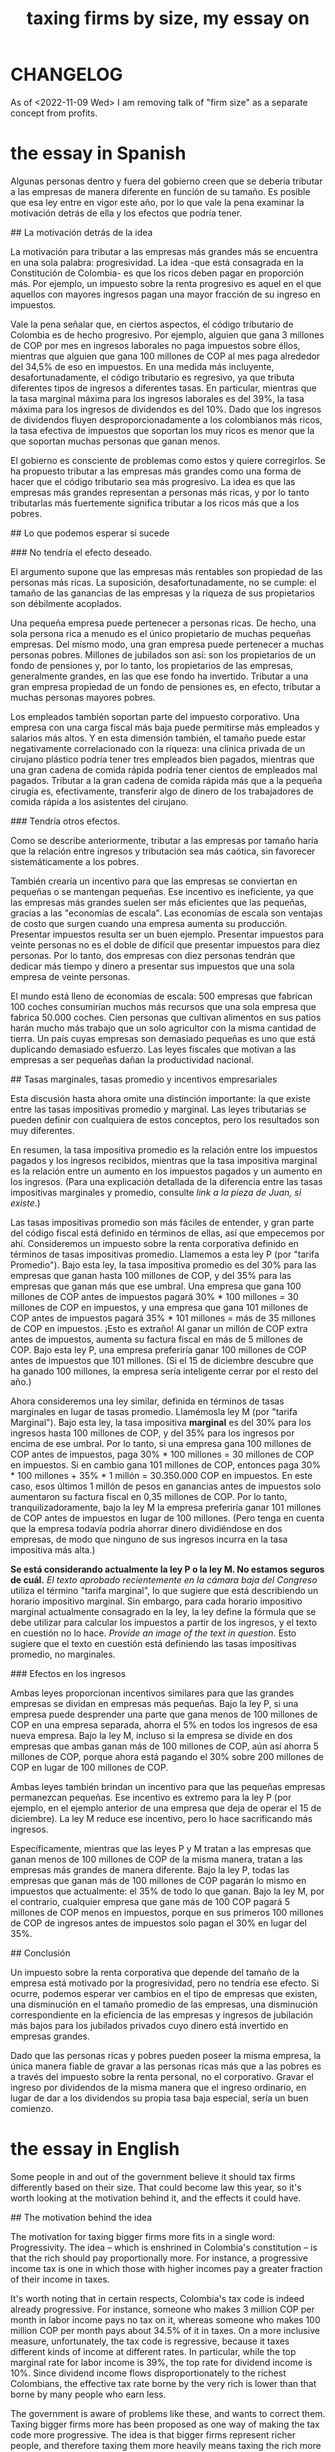 :PROPERTIES:
:ID:       78338d97-3af9-431d-94b4-b4e911b8d901
:END:
#+title: taxing firms by size, my essay on
* CHANGELOG
  As of <2022-11-09 Wed> I am removing talk of "firm size" as a separate concept from profits.
* the essay in Spanish
# La razón detrás de, y el probable efecto de, un impuesto que depende del tamaño de la empresa.

Algunas personas dentro y fuera del gobierno creen que se debería tributar a las empresas de manera diferente en función de su tamaño. Es posible que esa ley entre en vigor este año, por lo que vale la pena examinar la motivación detrás de ella y los efectos que podría tener.

## La motivación detrás de la idea

La motivación para tributar a las empresas más grandes más se encuentra en una sola palabra: progresividad. La idea -que está consagrada en la Constitución de Colombia- es que los ricos deben pagar en proporción más. Por ejemplo, un impuesto sobre la renta progresivo es aquel en el que aquellos con mayores ingresos pagan una mayor fracción de su ingreso en impuestos.

Vale la pena señalar que, en ciertos aspectos, el código tributario de Colombia es de hecho progresivo. Por ejemplo, alguien que gana 3 millones de COP por mes en ingresos laborales no paga impuestos sobre éllos, mientras que alguien que gana 100 millones de COP al mes paga alrededor del 34,5% de eso en impuestos. En una medida más incluyente, desafortunadamente, el código tributario es regresivo, ya que tributa diferentes tipos de ingresos a diferentes tasas. En particular, mientras que la tasa marginal máxima para los ingresos laborales es del 39%, la tasa máxima para los ingresos de dividendos es del 10%. Dado que los ingresos de dividendos fluyen desproporcionadamente a los colombianos más ricos, la tasa efectiva de impuestos que soportan los muy ricos es menor que la que soportan muchas personas que ganan menos.

El gobierno es consciente de problemas como estos y quiere corregirlos. Se ha propuesto tributar a las empresas más grandes como una forma de hacer que el código tributario sea más progresivo. La idea es que las empresas más grandes representan a personas más ricas, y por lo tanto tributarlas más fuertemente significa tributar a los ricos más que a los pobres.


## Lo que podemos esperar si sucede

### No tendría el efecto deseado.

El argumento supone que las empresas más rentables son propiedad de las personas más ricas. La suposición, desafortunadamente, no se cumple: el tamaño de las ganancias de las empresas y la riqueza de sus propietarios son débilmente acoplados.

Una pequeña empresa puede pertenecer a personas ricas. De hecho, una sola persona rica a menudo es el único propietario de muchas pequeñas empresas. Del mismo modo, una gran empresa puede pertenecer a muchas personas pobres. Millones de jubilados son así: son los propietarios de un fondo de pensiones y, por lo tanto, los propietarios de las empresas, generalmente grandes, en las que ese fondo ha invertido. Tributar a una gran empresa propiedad de un fondo de pensiones es, en efecto, tributar a muchas personas mayores pobres.

Los empleados también soportan parte del impuesto corporativo. Una empresa con una carga fiscal más baja puede permitirse más empleados y salarios más altos. Y en esta dimensión también, el tamaño puede estar negativamente correlacionado con la riqueza: una clínica privada de un cirujano plástico podría tener tres empleados bien pagados, mientras que una gran cadena de comida rápida podría tener cientos de empleados mal pagados. Tributar a la gran cadena de comida rápida más que a la pequeña cirugía es, efectivamente, transferir algo de dinero de los trabajadores de comida rápida a los asistentes del cirujano.


### Tendría otros efectos.

Como se describe anteriormente, tributar a las empresas por tamaño haría que la relación entre ingresos y tributación sea más caótica, sin favorecer sistemáticamente a los pobres.

También crearía un incentivo para que las empresas se conviertan en pequeñas o se mantengan pequeñas. Ese incentivo es ineficiente, ya que las empresas más grandes suelen ser más eficientes que las pequeñas, gracias a las "economías de escala". Las economías de escala son ventajas de costo que surgen cuando una empresa aumenta su producción. Presentar impuestos resulta ser un buen ejemplo. Presentar impuestos para veinte personas no es el doble de difícil que presentar impuestos para diez personas. Por lo tanto, dos empresas con diez personas tendrán que dedicar más tiempo y dinero a presentar sus impuestos que una sola empresa de veinte personas.

El mundo está lleno de economías de escala: 500 empresas que fabrican 100 coches consumirían muchos más recursos que una sola empresa que fabrica 50.000 coches. Cien personas que cultivan alimentos en sus patios harán mucho más trabajo que un solo agricultor con la misma cantidad de tierra. Un país cuyas empresas son demasiado pequeñas es uno que está duplicando demasiado esfuerzo. Las leyes fiscales que motivan a las empresas a ser pequeñas dañan la productividad nacional.


## Tasas marginales, tasas promedio y incentivos empresariales

Esta discusión hasta ahora omite una distinción importante: la que existe entre las tasas impositivas promedio y marginal. Las leyes tributarias se pueden definir con cualquiera de estos conceptos, pero los resultados son muy diferentes.

En resumen, la tasa impositiva promedio es la relación entre los impuestos pagados y los ingresos recibidos, mientras que la tasa impositiva marginal es la relación entre un aumento en los impuestos pagados y un aumento en los ingresos. (Para una explicación detallada de la diferencia entre las tasas impositivas marginales y promedio, consulte [[link a la pieza de Juan, si existe]].)

Las tasas impositivas promedio son más fáciles de entender, y gran parte del código fiscal está definido en términos de ellas, así que empecemos por ahí. Consideremos un impuesto sobre la renta corporativa definido en términos de tasas impositivas promedio. Llamemos a esta ley P (por "tarifa Promedio"). Bajo esta ley, la tasa impositiva promedio es del 30% para las empresas que ganan hasta 100 millones de COP, y del 35% para las empresas que ganan más que ese umbral. Una empresa que gana 100 millones de COP antes de impuestos pagará 30% * 100 millones = 30 millones de COP en impuestos, y una empresa que gana 101 millones de COP antes de impuestos pagará 35% * 101 millones = más de 35 millones de COP en impuestos. ¡Esto es extraño! Al ganar un millón de COP extra antes de impuestos, aumenta su factura fiscal en más de 5 millones de COP. Bajo esta ley P, una empresa preferiría ganar 100 millones de COP antes de impuestos que 101 millones. (Si el 15 de diciembre descubre que ha ganado 100 millones, la empresa sería inteligente cerrar por el resto del año.)

Ahora consideremos una ley similar, definida en términos de tasas marginales en lugar de tasas promedio. Llamémosla ley M (por "tarifa Marginal"). Bajo esta ley, la tasa impositiva *marginal* es del 30% para los ingresos hasta 100 millones de COP, y del 35% para los ingresos por encima de ese umbral. Por lo tanto, si una empresa gana 100 millones de COP antes de impuestos, paga 30% * 100 millones = 30 millones de COP en impuestos. Si en cambio gana 101 millones de COP, entonces paga 30% * 100 millones + 35% * 1 millón = 30.350.000 COP en impuestos. En este caso, esos últimos 1 millón de pesos en ganancias antes de impuestos solo aumentaron su factura fiscal en 0,35 millones de COP. Por lo tanto, tranquilizadoramente, bajo la ley M la empresa preferiría ganar 101 millones de COP antes de impuestos en lugar de 100 millones. (Pero tenga en cuenta que la empresa todavía podría ahorrar dinero dividiéndose en dos empresas, de modo que ninguno de sus ingresos incurra en la tasa impositiva más alta.)

*Se está considerando actualmente la ley P o la ley M. No estamos seguros de cuál.* [[El texto aprobado recientemente en la cámara baja del Congreso]] utiliza el término "tarifa marginal", lo que sugiere que está describiendo un horario impositivo marginal. Sin embargo, para cada horario impositivo marginal actualmente consagrado en la ley, la ley define la fórmula que se debe utilizar para calcular los impuestos a partir de los ingresos, y el texto en cuestión no lo hace. [[Provide an image of the text in question.]] Esto sugiere que el texto en cuestión está definiendo las tasas impositivas promedio, no marginales.


### Efectos en los ingresos

Ambas leyes proporcionan incentivos similares para que las grandes empresas se dividan en empresas más pequeñas. Bajo la ley P, si una empresa puede desprender una parte que gana menos de 100 millones de COP en una empresa separada, ahorra el 5% en todos los ingresos de esa nueva empresa. Bajo la ley M, incluso si la empresa se divide en dos empresas que ambas ganan más de 100 millones de COP, aún así ahorra 5 millones de COP, porque ahora está pagando el 30% sobre 200 millones de COP en lugar de 100 millones de COP.

Ambas leyes también brindan un incentivo para que las pequeñas empresas permanezcan pequeñas. Ese incentivo es extremo para la ley P (por ejemplo, en el ejemplo anterior de una empresa que deja de operar el 15 de diciembre). La ley M reduce ese incentivo, pero lo hace sacrificando más ingresos.

Específicamente, mientras que las leyes P y M tratan a las empresas que ganan menos de 100 millones de COP de la misma manera, tratan a las empresas más grandes de manera diferente. Bajo la ley P, todas las empresas que ganan más de 100 millones de COP pagarán lo mismo en impuestos que actualmente: el 35% de todo lo que ganan. Bajo la ley M, por el contrario, cualquier empresa que gane más de 100 COP pagará 5 millones de COP menos en impuestos, porque en sus primeros 100 millones de COP de ingresos antes de impuestos solo pagan el 30% en lugar del 35%.


## Conclusión

Un impuesto sobre la renta corporativa que depende del tamaño de la empresa está motivado por la progresividad, pero no tendría ese efecto. Si ocurre, podemos esperar ver cambios en el tipo de empresas que existen, una disminución en el tamaño promedio de las empresas, una disminución correspondiente en la eficiencia de las empresas y ingresos de jubilación más bajos para los jubilados privados cuyo dinero está invertido en empresas grandes.

Dado que las personas ricas y pobres pueden poseer la misma empresa, la única manera fiable de gravar a las personas ricas más que a las pobres es a través del impuesto sobre la renta personal, no el corporativo. Gravar el ingreso por dividendos de la misma manera que el ingreso ordinario, en lugar de dar a los dividendos su propia tasa baja especial, sería un buen comienzo.
* the essay in English
# The reasoning behind, and the likely effect of, a tax that depends on firm size

Some people in and out of the government believe it should tax firms differently based on their size. That could become law this year, so it's worth looking at the motivation behind it, and the effects it could have.


## The motivation behind the idea

The motivation for taxing bigger firms more fits in a single word: Progressivity. The idea -- which is enshrined in Colombia's constitution -- is that the rich should pay proportionally more. For instance, a progressive income tax is one in which those with higher incomes pay a greater fraction of their income in taxes.

It's worth noting that in certain respects, Colombia's tax code is indeed already progressive. For instance, someone who makes 3 million COP per month in labor income pays no tax on it, whereas someone who makes 100 million COP per month pays about 34.5% of it in taxes. On a more inclusive measure, unfortunately, the tax code is regressive, because it taxes different kinds of income at different rates. In particular, while the top marginal rate for labor income is 39%, the top rate for dividend income is 10%. Since dividend income flows disproportionately to the richest Colombians, the effective tax rate borne by the very rich is lower than that borne by many people who earn less.

The government is aware of problems like these, and wants to correct them. Taxing bigger firms more has been proposed as one way of making the tax code more progressive. The idea is that bigger firms represent richer people, and therefore taxing them more heavily means taxing the rich more than the poor.


## What we can expect if it happens

### It would not have the intended effect.

The argument assumes that the more profitable firms are owned by the wealthiest people. The assumption, unfortunately, does not bear out: Firms' profits and their owners' wealth are weakly coupled.

A small company can belong to rich people -- indeed, a single rich person is often the sole owner of many small businesses. Similarly, a big company can belong to a lot of poor people. Millions of retirees are like this -- they are the owners of a pension fund, and thereby the owners of the  businesses, typically large ones, in which that fund has invested. To tax a big company owned largely by pension funds is, in effect, to tax a lot of poor old people.

Employees bear some part of the corporate tax, too. A company with a lower tax burden can afford more employees and higher salaries. And on this dimension too, size can be negatively correlated with wealth: A plastic surgeon's private practice might have three well-paid employees, while a big fast food chain could have hundreds of poorly-paid ones. Taxing the big fast food chain more than the littlen surgery effectively shifts some money from fast food workers to surgerons' assistants.


### It would have other effects.

As described above, taxing firms by size would make the relationship between income and taxation more chaotic, without systematically favoring the poor.

It would also create an incentive for firms to become or stay small. That incentive is inefficient, because bigger firms tend to be more efficient than smaller firms, thanks to "economies of scale". Economies of scale are cost advantages that arise when a company increases its output. Filing taxes itself turns out to be a good example. Filing taxes for twenty people is not twice as hard as filing taxes for ten people. Two firms with ten people will therefore have to spend more time and money filing their taxes than a single twenty-person firm would.

The world is full of economies of scale: 500 companies making 100 cars would use far more resources than a single company making 50,000 cars. A hundred people each growing food in their backyards will do much more work than a single farmer with the same amount of land. A country whose businesses are too small is one that is duplicating too much effort. Tax laws that motivate firms to be small damage national productivity.


## Marginal rates, average rates, and firm incentives

This discussion so far elides an important distinction: the one between average and marginal tax rates. Tax laws can be defined using either concept, but the results are wildly different.

In brief, the average tax rate is the ratio of taxes paid to income received, while the marginal tax rate is the ratio of an increase in taxes paid to an incrase in income. (For a detailed explanation of the difference between marginal and average tax rates, please refer to [[link to Juan's piece, if it exists]].)

Average tax rates are easier to understand, and much of the tax code is defined in terms of them, so let's start there. Consider a corporate income tax defined in terms of average tax rates. Let's call this law P (for "tarifa Promedio"). Under this law, the average tax rate is 30% for firms making up to 100 million COP, and 35% for firms making above that threshold. A firm that earns 100 million COP before taxes will thus pay 30% * 100 million = 30 million COP in taxes, and a firm that earns 101 million COP before taxes will pay 35% * 101 million = more than 35 million COP in taxes. This is strange! By earning an extra 1 million COP before taxes, it raises its tax bill by more than 5 million COP. Under this law P, a firm would actually prefer to make 100 million COP before taxes than 101 million. (If on December 15th it finds that it has made 100 million, the firm would be smart to close for the rest of the year.)

Now consider a similar law, defined in terms of marginal rather than average rates. Let's call it law M (for "tarifa Marginal"). Under this law, the marginal tax rate is 30% for income up to 100 million COP, and 35% for income above that threshold. Thus if a firm makes 100 million COP before taxes, it pays 30% * 100 million = 30 million COP in taxes. If instead it makes 101 million COP, then it pays 30% * 100 million + 35% * 1 million = 30,350,000 COP in taxes. In this case, those last 1 million pesos in before-tax profit only raised its tax bill by 0.35 million COP. Thus, reassuringly, under law M the firm would prefer to make 101 million COP before taxes rather than 100 million. (But note that the firm could still save money by dividing into two firms, so that none of its income incurs the higher tax rate.)

*Either law P or law M is being considered right now. We're not sure which.* [[Text recently approved in the lower chamber of Congress]] uses the term "tarifa marginal", which suggests that it is describing a marginal tax schedule. However, for every marginal tax schedule currently enshrined in law, the law defines the formula that should be used to compute taxes from income, and the text under consideration does not. [[Provide an image of such a law.]] This suggests that the text under consideration is defining average tax rates, not marginal ones.


### Revenue effects

Both laws provide similar incentives for big firms to split into smaller firms. Under law P, if a firm can spin off a portion that makes less than 100 million COP into a separate firm, it saves 5% on all the income of that new firm. Under law M, even if the firms splits into two firms that both make more than 100 million COP, it *still* saves 5 million COP, because now it is paying 30% on 200 million COP instead of 100 million COP.

Both laws also provide an incentive for small firms to stay small. That incentive is extreme for law P (for instance, in the example above of a firm that stops operating on December 15th). Law M reduces that incentive, but it does so by sacrificing more revenue.

Specifically, while laws P and M treat firms making less than 100 million COP the same way, they treat bigger firms differently. Under law P, every firm making more than 100 million COP will pay the same in taxes as it currently does: 35% of everything it earns. Under law M, by contrast, any firm making more than 100 COP will pay 5 million COP less in taxes, because on its first 100 million COP of before-tax income they will pay only 30% rather than 35%.


## Conclusion

A corporate tax that depends on firm size is motivated by progressivity, but would not have that effect. If it happens, we can expect to see changes in which kinds of businesses exist, a decrease in average firm size, a corresponding decrease in firms' efficiency, and lower pension incomes for private pensioners whose money is invested in big firms.

Since rich people and poor people can own the same business, the only way to reliably tax rich people more than poor people is through the personal income tax, not the corporate one. Taxing dividend income just like ordinary income, rather than giving dividends their own special low rate, would be a good start.
* Figure 1
  [[/home/jeff/many-small/blob/2022-10-05-ZPAHEsvb.progressive-average-tax-and-incentive-to-be-small.jpg]]

